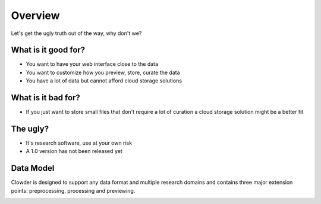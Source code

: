 Overview
============

Let's get the ugly truth out of the way, why don't we?

What is it good for?
--------------------

* You want to have your web interface close to the data
* You want to customize how you preview, store, curate the data
* You have a lot of data but cannot afford cloud storage solutions

What is it bad for?
-------------------

* If you just want to store small files that don't require a lot of curation a cloud storage solution might be a better fit


The ugly?
---------

* It's research software, use at your own risk
* A 1.0 version has not been released yet

Data Model
------------

Clowder is designed to support any data format and multiple research domains and contains three major extension points:
preprocessing, processing and previewing.

.. image:: _static/dataset.png

